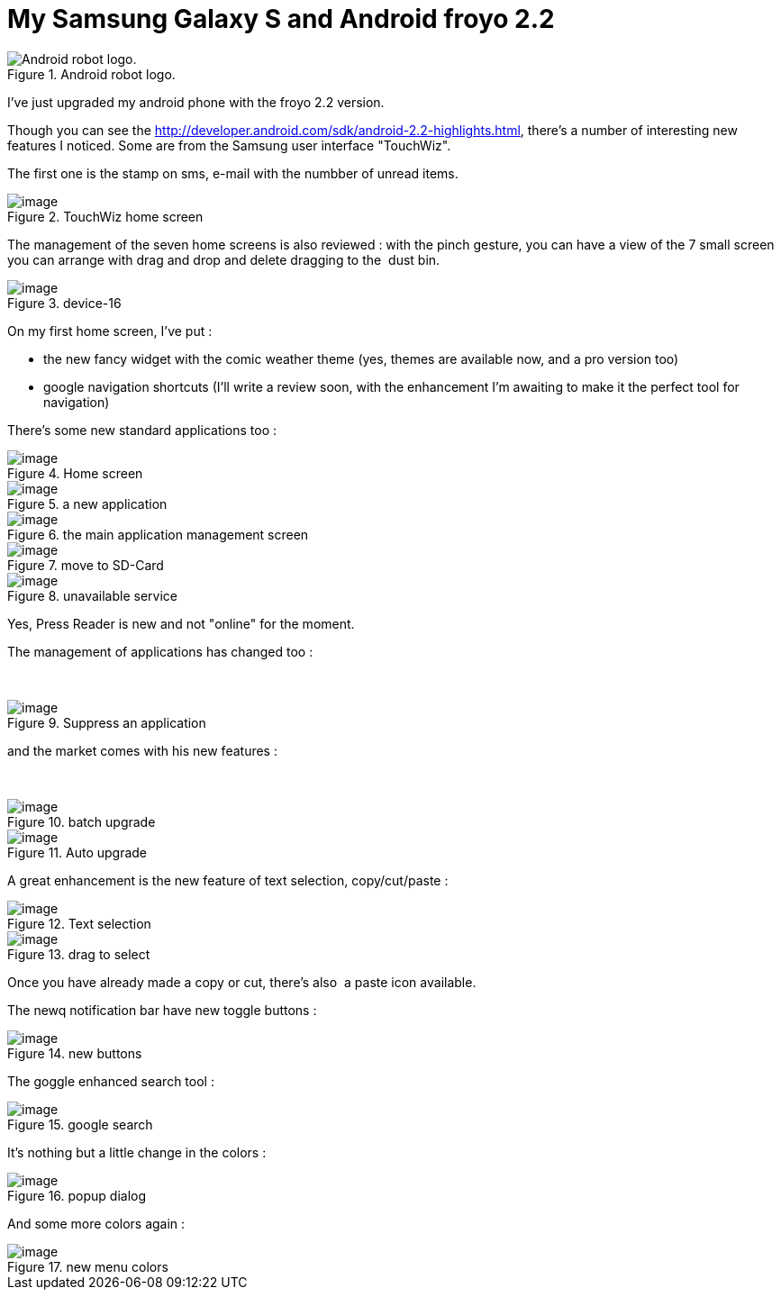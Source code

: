 = My Samsung Galaxy S and Android froyo 2.2
:published_at: 2010-11-27
:hp-tags: froyo, Galaxy S

image::Android-logo.jpg[Android robot logo.,title="Android robot logo."]

I've just upgraded my android phone with the froyo 2.2 version.

Though you can see the http://developer.android.com/sdk/android-2.2-highlights.html, there's a number of interesting new features I noticed. Some are from the Samsung user interface "TouchWiz".

The first one is the stamp on sms, e-mail with the numbber of unread items.

image::device-1.png?w=180[image,title="TouchWiz home screen"]

The management of the seven home screens is also reviewed : with the pinch gesture, you can have a view of the 7 small screen you can arrange with drag and drop and delete dragging to the  dust bin.

image::device-16.png?w=180[image,title="device-16"]

On my first home screen, I've put :

* the new fancy widget with the comic weather theme (yes, themes are available now, and a pro version too)
* google navigation shortcuts (I'll write a review soon, with the enhancement I'm awaiting to make it the perfect tool for navigation)

There's some new standard applications too :

image::device-2b.png?w=180[image,title="Home screen"]

image::device-3.png?w=180[image,title="a new application"]

image::device-15.png?w=180[image,title="the main application management screen"]

image::device-14.png?w=180[image,title="move to SD-Card"]

image::device-5.png?w=180[image,title="unavailable service"]

Yes, Press Reader is new and not "online" for the moment.

The management of applications has changed too :

 

image::device-4.png?w=180[image,title="Suppress an application"]

and the market comes with his new features :

 

image::device-12.png?w=180[image,title="batch upgrade"]

image::device-13.png?w=180[image,title="Auto upgrade"]

A great enhancement is the new feature of text selection, copy/cut/paste :

image::device-7.png?w=180[image,title="Text selection"]

image::device-8.png?w=180[image,title="drag to select"]

Once you have already made a copy or cut, there's also  a paste icon available.

The newq notification bar have new toggle buttons :

image::device-9.png?w=180[image,title="new buttons"]

The goggle enhanced search tool :

image::device-11.png?w=180[image,title="google search"]

It's nothing but a little change in the colors :

image::device-10.png?w=180[image,title="popup dialog"]

And some more colors again :

image::device-6.png?w=180[image,title="new menu colors"]
